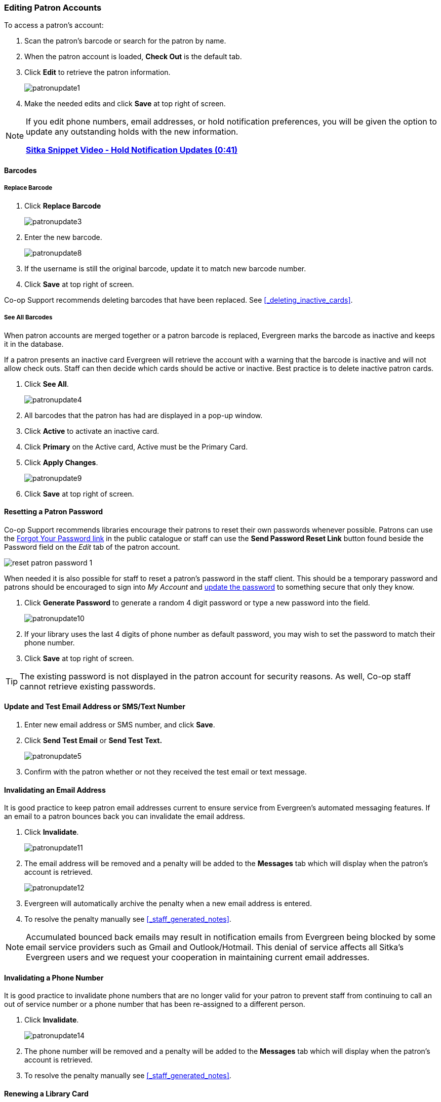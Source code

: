 Editing Patron Accounts
~~~~~~~~~~~~~~~~~~~~~~~
(((Edit Patron)))
(((Patron Account)))
(((Renew Patron Card)))
(((Library Card)))

To access a patron's account:

. Scan the patron's barcode or search for the patron by name.
. When the patron account is loaded, *Check Out* is the default tab.
. Click *Edit* to retrieve the patron information.
+
image:images/circ/patronupdate1.png[scaledwidth="75%"]
+
. Make the needed edits and click *Save* at top right of screen.


[NOTE]
======
If you edit phone numbers, email addresses, or hold notification preferences, you will be
given the option to update any outstanding holds with the new information.

https://www.youtube.com/watch?v=V33rC85pqy4[*Sitka Snippet Video - Hold Notification Updates (0:41)*]
======

Barcodes
^^^^^^^^

Replace Barcode
+++++++++++++++

. Click *Replace Barcode*
+
image:images/circ/patronupdate3.png[scaledwidth="75%"]
+
. Enter the new barcode.
+
image:images/circ/patronupdate8.png[scaledwidth="75%"]
+
. If the username is still the original barcode, update it to match new barcode number.
. Click *Save* at top right of screen.

Co-op Support recommends deleting barcodes that have been replaced.  See xref:_deleting_inactive_cards[].

See All Barcodes
++++++++++++++++

When patron accounts are merged together or a patron barcode is replaced, Evergreen marks the barcode as inactive
and keeps it in the database.

If a patron presents an inactive card Evergreen will retrieve the account with a warning that the barcode is inactive and
will not allow check outs. Staff can then decide which cards should be active or
inactive. Best practice is to delete inactive patron cards.

. Click *See All*.
+
image:images/circ/patronupdate4.png[scaledwidth="75%"]
+
. All barcodes that the patron has had are displayed in a pop-up window.
. Click *Active*  to activate an inactive card.
. Click *Primary*  on the Active card, Active must be the Primary Card.
. Click *Apply Changes*.
+
image:images/circ/patronupdate9.png[scaledwidth="75%"]
+
. Click *Save* at top right of screen.


Resetting a Patron Password
^^^^^^^^^^^^^^^^^^^^^^^^^^^

Co-op Support recommends libraries encourage their patrons to reset their own passwords whenever possible.
Patrons can use the xref:_resetting_your_password[Forgot Your Password link] in the public catalogue
or staff can use the *Send Password Reset Link* button found beside the Password field on the _Edit_ tab of
the patron account.

image:images/circ/reset-patron-password-1.png[scaledwidth="75%"]

When needed it is also possible for staff to reset a patron's password in the staff client.  This should
be a temporary password and patrons should be encouraged to sign into _My Account_ and
xref:_personal_information[update the password] to something secure that only they know.

. Click *Generate Password* to generate a random 4 digit password or type a new password into the field.
+
image:images/circ/patronupdate10.png[scaledwidth="75%"]
+
. If your library uses the last 4 digits of phone number as default password, you may wish to set the password to match
their phone number.
. Click *Save* at top right of screen.

[TIP]
======
The existing password is not displayed in the patron account for security reasons. As well, Co-op staff cannot
retrieve existing passwords.
======

Update and Test Email Address or SMS/Text Number
^^^^^^^^^^^^^^^^^^^^^^^^^^^^^^^^^^^^^^^^^^^^^^^^

. Enter new email address or SMS number, and click *Save*.
. Click *Send Test Email* or *Send Test Text.*
+
image:images/circ/patronupdate5.png[scaledwidth="75%"]
+
. Confirm with the patron whether or not they received the test email or text message.

Invalidating an Email Address
^^^^^^^^^^^^^^^^^^^^^^^^^^^^^

It is good practice to keep patron email addresses current to ensure service from Evergreen's
automated messaging features. If an email to a patron bounces back you can invalidate the email address.

. Click *Invalidate*.
+
image:images/circ/patronupdate11.png[scaledwidth="75%"]
+
. The email address will be removed and a penalty will be added to the *Messages* tab which will display when the
patron's account is retrieved.
+
image:images/circ/patronupdate12.png[scaledwidth="75%"]
+
. Evergreen will automatically archive the penalty when a new email address is entered.
. To resolve the penalty manually see xref:_staff_generated_notes[].

[NOTE]
======
Accumulated bounced back emails may result in notification emails from
Evergreen being blocked by some email service providers such as Gmail and Outlook/Hotmail.
This denial of service affects all Sitka's Evergreen users and we request your cooperation
in maintaining current email addresses.
======

Invalidating a Phone Number
^^^^^^^^^^^^^^^^^^^^^^^^^^^

It is good practice to invalidate phone numbers that are no longer valid for your patron to prevent staff from
continuing to call an out of service number or a phone number that has been re-assigned to a different person.

. Click *Invalidate*.
+
image:images/circ/patronupdate14.png[scaledwidth="75%"]
+
. The phone number will be removed and a penalty will be added to the *Messages* tab which will display when the
patron's account is retrieved.
. To resolve the penalty manually see xref:_staff_generated_notes[].


Renewing a Library Card
^^^^^^^^^^^^^^^^^^^^^^^

. Click *Update Expire Date* or use the calendar widget to renew a card.
+
image:images/circ/patronupdate2.png[scaledwidth="75%"]
+
. Click *Save* at top right of screen.

[NOTE]
======
*Update Expire Date* will give a date 3 years in the future for all Permission Groups except PL New User,
which gets a date 3 months in the future.

Libraries can manually edit the expiry date to match their local policy.
======

Invalidating an Address
^^^^^^^^^^^^^^^^^^^^^^^

It is good practice to invalidate addresses that are no longer valid.  Paper overdues do not check whether an
address is valid so staff handling paper overdues should have a method for tracking notices returned to sender.

. Uncheck the check box *Valid Address?*.
. Click *Save*.
. If the library setting _Invalid patron address penalty_ is set to False for your library the box
 will simply be unchecked.
. If the library setting _Invalid patron address penalty_ is set to True for your library a penalty will
be applied that can be seen in the Messages tab.  Additionally, in the summary the address label will appear
in red.
+
image:images/circ/patronupdate15.png[]

Update Patron Address
^^^^^^^^^^^^^^^^^^^^^
. Retrieve the patron account and click *Edit*.
. Scroll down to *Address* to edit it, and click *Save*.
. To delete an address, click the red coloured cross, and click *Save*.
. To add a new address, click *New Address* at the bottom of Address section, and enter required information.
. Select *Mailing* or *Physical* and click *Save*.

Unlinking Shared Patron Addresses
^^^^^^^^^^^^^^^^^^^^^^^^^^^^^^^^^

If your library links addresses in cloned accounts, the address in the new, cloned record is greyed out, and
can only be edited in the original record. The address' owning account can not be deleted or merged when
other accounts are still using the address, so there are times when you need to unlink shared addresses.
You do this by adding a new address to the cloned patron account record.

. Uncheck the checkboxes for *Mailing* and *Physical* on the shared address.
. Click  *New Address* button.
. Check the checkboxes for *Mailing* and *Physical* on the new address.
. Enter the address and click *Save*.
. The linked address is replaced.
